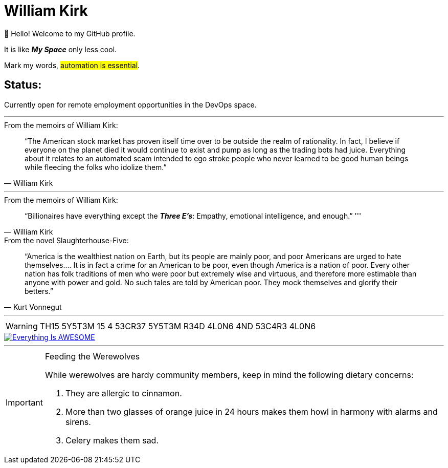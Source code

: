 = William Kirk

👋 Hello! Welcome to my GitHub profile.

It is like *_My Space_* only less cool.

Mark my words, #automation is essential#.

== Status:

Currently open for remote employment opportunities in the DevOps space.

'''

.From the memoirs of William Kirk:
[quote,William Kirk]
“The American stock market has proven itself time over to be outside the realm of rationality. In fact, I believe if everyone on the planet died it would continue to exist and pump as long as the trading bots had juice. Everything about it relates to an automated scam intended to ego stroke people who never learned to be good human beings while fleecing the folks who idolize them.”

'''

.From the memoirs of William Kirk:
[quote,William Kirk]
“Billionaires have everything except the *_Three E's_*:
Empathy, emotional intelligence, and enough.”
'''

.From the novel Slaughterhouse-Five:
[quote,Kurt Vonnegut]
“America is the wealthiest nation on Earth, but its people are mainly poor, and poor Americans are urged to hate themselves.... It is in fact a crime for an American to be poor, even though America is a nation of poor. Every other nation has folk traditions of men who were poor but extremely wise and virtuous, and therefore more estimable than anyone with power and gold. No such tales are told by American poor. They mock themselves and glorify their betters.”

'''

[WARNING]
====
TH15 5Y5T3M 15 4 53CR37 5Y5T3M
R34D 4L0N6 4ND 53C4R3 4L0N6
====

image::https://img.youtube.com/vi/fQGbXmkSArs/0.jpg[Everything Is AWESOME,link="https://www.youtube.com/watch?v=fQGbXmkSArs"]

'''

[IMPORTANT]
.Feeding the Werewolves
====
While werewolves are hardy community members, keep in mind the following dietary concerns:

. They are allergic to cinnamon.
. More than two glasses of orange juice in 24 hours makes them howl in harmony with alarms and sirens.
. Celery makes them sad.
====
